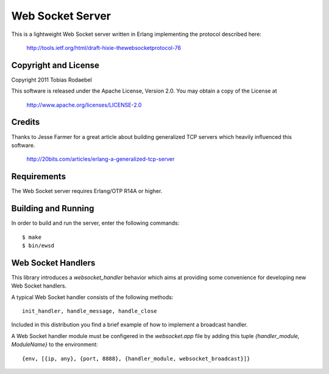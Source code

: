 =================
Web Socket Server
=================

This is a lightweight Web Socket server written in Erlang implementing the
protocol described here:

  http://tools.ietf.org/html/draft-hixie-thewebsocketprotocol-76


Copyright and License
---------------------

Copyright 2011 Tobias Rodaebel

This software is released under the Apache License, Version 2.0. You may obtain
a copy of the License at

  http://www.apache.org/licenses/LICENSE-2.0


Credits
-------

Thanks to Jesse Farmer for a great article about building generalized TCP
servers which heavily influenced this software.

  http://20bits.com/articles/erlang-a-generalized-tcp-server


Requirements
------------

The Web Socket server requires Erlang/OTP R14A or higher.


Building and Running
--------------------

In order to build and run the server, enter the following commands::

  $ make
  $ bin/ewsd


Web Socket Handlers
-------------------

This library introduces a `websocket_handler` behavior which aims at providing
some convenience for developing new Web Socket handlers.

A typical Web Socket handler consists of the following methods::

  init_handler, handle_message, handle_close

Included in this distribution you find a brief example of how to implement a
broadcast handler.

A Web Socket handler module must be configered in the `websocket.app` file by
adding this tuple `{handler_module, ModuleName}` to the environment::

  {env, [{ip, any}, {port, 8888}, {handler_module, websocket_broadcast}]}

